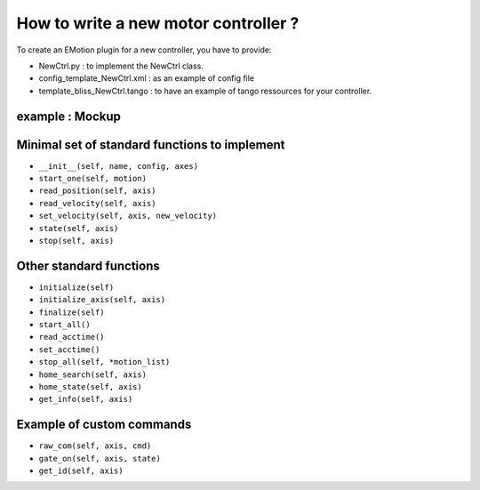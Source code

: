 
.. _bliss-how-to-motor-controller:

How to write a new motor controller ?
=====================================


To create an EMotion plugin for a new controller, you have to
provide:

- NewCtrl.py : to implement the NewCtrl  class.
- config_template_NewCtrl.xml : as an example of config file
- template_bliss_NewCtrl.tango : to have an example of tango ressources for your controller.


example : Mockup
----------------


Minimal set of standard functions to implement
----------------------------------------------

- ``__init__(self, name, config, axes)``
- ``start_one(self, motion)``
- ``read_position(self, axis)``
- ``read_velocity(self, axis)``
- ``set_velocity(self, axis, new_velocity)``
- ``state(self, axis)``
- ``stop(self, axis)``


Other standard functions
------------------------
- ``initialize(self)``
- ``initialize_axis(self, axis)``
- ``finalize(self)``
- ``start_all()``
- ``read_acctime()``
- ``set_acctime()``
- ``stop_all(self, *motion_list)``
- ``home_search(self, axis)``
- ``home_state(self, axis)``
- ``get_info(self, axis)``


Example of custom commands
--------------------------

- ``raw_com(self, axis, cmd)``
- ``gate_on(self, axis, state)``
- ``get_id(self, axis)``

